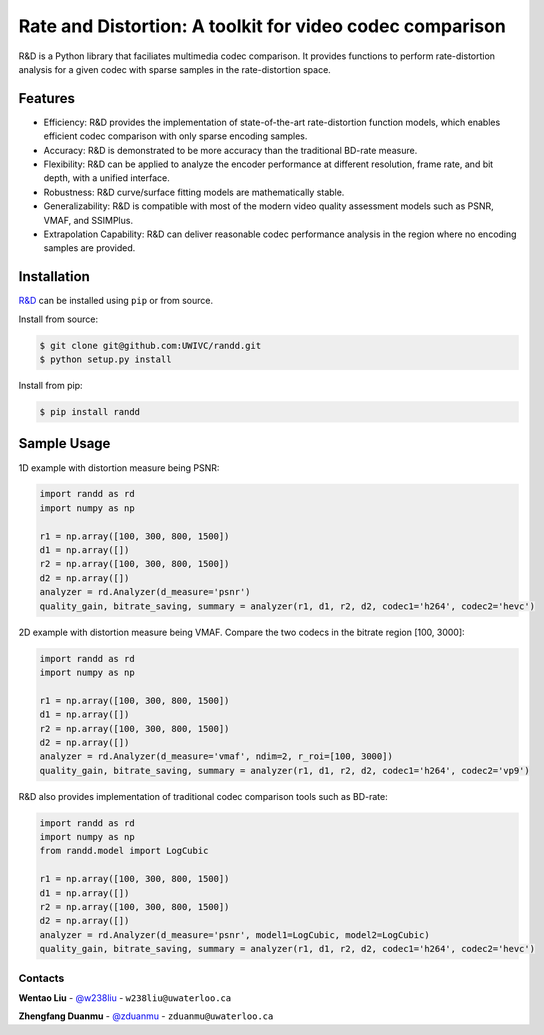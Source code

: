 Rate and Distortion: A toolkit for video codec comparison
=========================================================

.. intro-section-start

R&D is a Python library that faciliates multimedia codec comparison. It provides functions to perform rate-distortion analysis for a given codec with sparse samples in the rate-distortion space.

.. intro-section-end

.. feature-section-start
========
Features
========

* Efficiency: R&D provides the implementation of state-of-the-art rate-distortion function models, which enables efficient codec comparison with only sparse encoding samples.
* Accuracy: R&D is demonstrated to be more accuracy than the traditional BD-rate measure.
* Flexibility: R&D can be applied to analyze the encoder performance at different resolution, frame rate, and bit depth, with a unified interface.
* Robustness: R&D curve/surface fitting models are mathematically stable.
* Generalizability: R&D is compatible with most of the modern video quality assessment models such as PSNR, VMAF, and SSIMPlus.
* Extrapolation Capability: R&D can deliver reasonable codec performance analysis in the region where no encoding samples are provided.

.. feature-section-end

.. installation-section-start
============
Installation
============

`R&D <https://github.com/UWIVC/randd>`_ can be installed using ``pip`` or from source.

Install from source:

.. code-block:: sh

    $ git clone git@github.com:UWIVC/randd.git
    $ python setup.py install

Install from pip:

.. code-block:: sh

    $ pip install randd

.. installation-section-end


.. usage-example-start
============
Sample Usage
============

1D example with distortion measure being PSNR:

.. code-block:: python

    import randd as rd
    import numpy as np

    r1 = np.array([100, 300, 800, 1500])
    d1 = np.array([])
    r2 = np.array([100, 300, 800, 1500])
    d2 = np.array([])
    analyzer = rd.Analyzer(d_measure='psnr')
    quality_gain, bitrate_saving, summary = analyzer(r1, d1, r2, d2, codec1='h264', codec2='hevc')


2D example with distortion measure being VMAF. Compare the two codecs in the bitrate region [100, 3000]:

.. code-block:: python

    import randd as rd
    import numpy as np

    r1 = np.array([100, 300, 800, 1500])
    d1 = np.array([])
    r2 = np.array([100, 300, 800, 1500])
    d2 = np.array([])
    analyzer = rd.Analyzer(d_measure='vmaf', ndim=2, r_roi=[100, 3000])
    quality_gain, bitrate_saving, summary = analyzer(r1, d1, r2, d2, codec1='h264', codec2='vp9')

.. image:: docs/source/_static/example2.png


R&D also provides implementation of traditional codec comparison tools such as BD-rate:

.. code-block:: python

    import randd as rd
    import numpy as np
    from randd.model import LogCubic

    r1 = np.array([100, 300, 800, 1500])
    d1 = np.array([])
    r2 = np.array([100, 300, 800, 1500])
    d2 = np.array([])
    analyzer = rd.Analyzer(d_measure='psnr', model1=LogCubic, model2=LogCubic)
    quality_gain, bitrate_saving, summary = analyzer(r1, d1, r2, d2, codec1='h264', codec2='hevc')

.. usage-example-end


.. contact-section-start

Contacts
--------

**Wentao Liu** - `@w238liu <https://ece.uwaterloo.ca/~w238liu>`_ - ``w238liu@uwaterloo.ca``

**Zhengfang Duanmu** - `@zduanmu <https://ece.uwaterloo.ca/~zduanmu>`_ - ``zduanmu@uwaterloo.ca``

.. contact-section-end